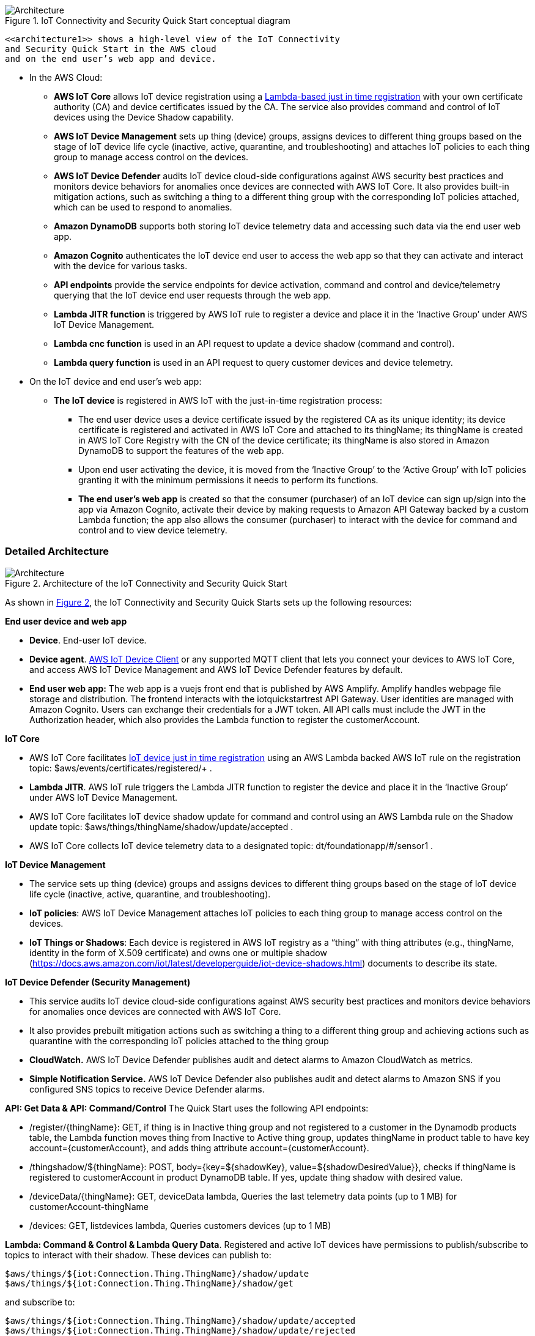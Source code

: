 :xrefstyle: short

[#architecture1]
.IoT Connectivity and Security Quick Start conceptual diagram
image::../images/architecture_diagram_overview.png[Architecture]

 <<architecture1>> shows a high-level view of the IoT Connectivity 
 and Security Quick Start in the AWS cloud 
 and on the end user’s web app and device. 

* In the AWS Cloud:
    ** *AWS IoT Core* allows IoT device registration using a https://aws.amazon.com/blogs/iot/just-in-time-registration-of-device-certificates-on-aws-iot/[Lambda-based just in time registration^] with your own certificate authority (CA) and device certificates issued by the CA. The service also provides command and control of IoT devices using the Device Shadow capability.
    ** *AWS IoT Device Management* sets up thing (device) groups, assigns devices to different thing groups based on the stage of IoT device life cycle (inactive, active, quarantine, and troubleshooting) and attaches IoT policies to each thing group to manage access control on the devices.
    ** *AWS IoT Device Defender* audits IoT device cloud-side configurations against AWS security best practices and monitors device behaviors for anomalies once devices are connected with AWS IoT Core. It also provides built-in mitigation actions, such as switching a thing to a different thing group with the corresponding IoT policies attached, which can be used to respond to anomalies.
    ** *Amazon DynamoDB* supports both storing IoT device telemetry data and accessing such data via the end user web app.
    ** *Amazon Cognito* authenticates the IoT device end user to access the web app so that they can activate and interact with the device for various tasks.
    ** *API endpoints* provide the service endpoints for device activation, command and control and device/telemetry querying that the IoT device end user requests through the web app.
    ** *Lambda JITR function* is triggered by AWS IoT rule to register a device and place it in the ‘Inactive Group’ under AWS IoT Device Management.
    ** *Lambda cnc function* is used in an API request to update a device shadow (command and control). 
    ** *Lambda query function* is used in an API request to query customer devices and device telemetry.

* On the IoT device and end user’s web app:
    ** *The IoT device* is registered in AWS IoT with the just-in-time registration process: 
        *** The end user device uses a device certificate issued by the registered CA as its unique identity; its device certificate is registered and activated in AWS IoT Core and attached to its thingName; its thingName is created in AWS IoT Core Registry with the CN of the device certificate; its thingName is also stored in Amazon DynamoDB to support the features of the web app.
        *** Upon end user activating the device, it is moved from the ‘Inactive Group’ to the ‘Active Group’ with IoT policies granting it with the minimum permissions it needs to perform its functions. 
    *** *The end user’s web app* is created so that the consumer (purchaser) of an IoT device can sign up/sign into the app via Amazon Cognito, activate their device by making requests to Amazon API Gateway backed by a custom Lambda function; the app also allows the consumer (purchaser) to interact with the device for command and control and to view device telemetry.

=== Detailed Architecture 

[#architecture2]
.Architecture of the IoT Connectivity and Security Quick Start
image::../images/architecture_diagram.png[Architecture]

As shown in <<architecture2>>, the IoT Connectivity and Security Quick Starts sets up the following resources: 

*End user device and web app*

* *Device*. End-user IoT device.
* *Device agent*.  https://github.com/awslabs/aws-iot-device-client[AWS IoT Device Client^] or any supported MQTT client that lets you connect your devices to AWS IoT Core, and access AWS IoT Device Management and AWS IoT Device Defender features by default. 
* *End user web app:* The web app is a vuejs front end that is published by AWS Amplify. Amplify handles webpage file storage and distribution. The frontend interacts with the iotquickstartrest API Gateway. User identities are managed with Amazon Cognito. Users can exchange their credentials for a JWT token. All API calls must include the JWT in the Authorization header, which also provides the Lambda function to register the customerAccount.


*IoT Core*

* AWS IoT Core facilitates https://aws.amazon.com/blogs/iot/just-in-time-registration-of-device-certificates-on-aws-iot/[IoT device just in time registration^] using an AWS Lambda backed AWS IoT rule on the registration topic: $aws/events/certificates/registered/+ .
* *Lambda JITR*. AWS IoT rule triggers the Lambda JITR function to register the device and place it in the ‘Inactive Group’ under AWS IoT Device Management.
* AWS IoT Core facilitates IoT device shadow update for command and control using an AWS Lambda rule on the Shadow update topic: $aws/things/thingName/shadow/update/accepted .
* AWS IoT Core collects IoT device telemetry data to a designated topic: dt/foundationapp/#/sensor1 . 


*IoT Device Management*

* The service sets up thing (device) groups and assigns devices to different thing groups based on the stage of IoT device life cycle (inactive, active, quarantine, and troubleshooting).
* *IoT policies*: AWS IoT Device Management attaches IoT policies to each thing group to manage access control on the devices.
* *IoT Things or Shadows*: Each device is registered in AWS IoT registry as a “thing“ with thing attributes (e.g., thingName, identity in the form of X.509 certificate) and owns one or multiple shadow (https://docs.aws.amazon.com/iot/latest/developerguide/iot-device-shadows.html) documents to describe its state.


*IoT Device Defender (Security Management)*

* This service audits IoT device cloud-side configurations against AWS security best practices and monitors device behaviors for anomalies once devices are connected with AWS IoT Core.
* It also provides prebuilt mitigation actions such as switching a thing to a different thing group and achieving actions such as quarantine with the corresponding IoT policies attached to the thing group
* *CloudWatch.* AWS IoT Device Defender publishes audit and detect alarms to Amazon CloudWatch as metrics.
* *Simple Notification Service.* AWS IoT Device Defender also publishes audit and detect alarms to Amazon SNS if you configured SNS topics to receive Device Defender alarms.


*API: Get Data & API: Command/Control*
The Quick Start uses the following API endpoints:

* /register/{thingName}: GET, if thing is in Inactive thing group and not registered to a customer in the Dynamodb products table, the Lambda function moves thing from Inactive to Active thing group, updates thingName in product table to have key account={customerAccount}, and adds thing attribute account={customerAccount}.
* /thingshadow/${thingName}: POST, body={key=${shadowKey}, value=${shadowDesiredValue}}, checks if thingName is registered to customerAccount in product DynamoDB table. If yes, update thing shadow with desired value.
* /deviceData/{thingName}: GET, deviceData lambda, Queries the last telemetry data points (up to 1 MB) for customerAccount-thingName
* /devices: GET, listdevices lambda, Queries customers devices (up to 1 MB)


*Lambda: Command & Control & Lambda Query Data*. 
Registered and active IoT devices have permissions to publish/subscribe to topics to interact with their shadow. These devices can publish to:
....
$aws/things/${iot:Connection.Thing.ThingName}/shadow/update
$aws/things/${iot:Connection.Thing.ThingName}/shadow/get
....
and subscribe to:
....
$aws/things/${iot:Connection.Thing.ThingName}/shadow/update/accepted
$aws/things/${iot:Connection.Thing.ThingName}/shadow/update/rejected
$aws/things/${iot:Connection.Thing.ThingName}/shadow/update/documents
$aws/things/${iot:Connection.Thing.ThingName}/shadow/update/delta
$aws/things/${iot:Connection.Thing.ThingName}/shadow/get/accepted
$aws/things/${iot:Connection.Thing.ThingName}/shadow/get/rejected
....
Devices should publish the "reported" values within the shadow and read from the "desired" values. Cloud interactions should publish to 
"desired" and read from "reported" values in the shadow. 

*Update thing shadow desired.* The API request /thingshadow/${thingName}: POST, body={key=${shadowKey}, value=${shadowDesiredValue}} described above achieves this action.

*DynamoDB.* This service supports both storing IoT device telemetry data and accessing such data via the end user web app.



